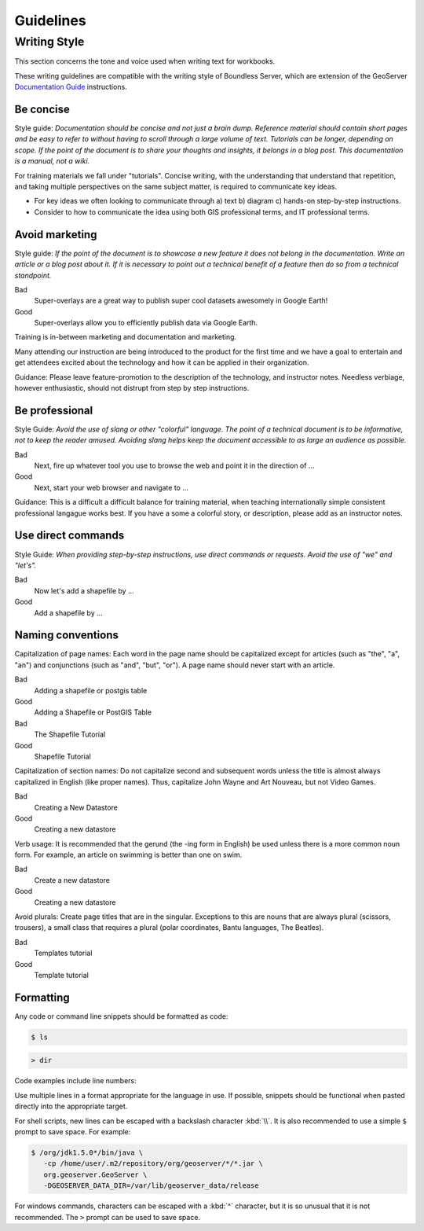 Guidelines
**********

.. slideconf::
   :theme: boundless_single
   :autoslides: True

.. ifslides::
   
   Theme ``boundless_single``

Writing Style
=============

This section concerns the tone and voice used when writing text for workbooks.

These writing guidelines are compatible with the writing style of Boundless Server, which are extension of the GeoServer `Documentation Guide <http://docs.geoserver.org/latest/en/docguide/style.html>`__ instructions.

.. ifnotslides::

   Reference:

   * :server:`Boundless Server User Manual <index.html>`
   * `Style Guidelines <http://docs.geoserver.org/latest/en/docguide/style.html>`__ (GeoServer Documentation Guide)

Be concise
----------

Style guide: *Documentation should be concise and not just a brain dump. Reference material should contain short pages and be easy to refer to without having to scroll through a large volume of text.  Tutorials can be longer, depending on scope.  If the point of the document is to share your thoughts and insights, it belongs in a blog post.  This documentation is a manual, not a wiki.*

.. nextslide::
   :increment:

For training materials we fall under "tutorials". Concise writing, with the understanding that understand that repetition, and taking multiple perspectives on the same subject matter, is required to communicate key ideas.

* For key ideas we often looking to communicate through a) text b) diagram c) hands-on step-by-step instructions.

* Consider to how to communicate the idea using both GIS professional terms, and IT professional terms.

Avoid marketing
---------------

Style guide: *If the point of the document is to showcase a new feature it does not belong in the documentation. Write an article or a blog post about it. If it is necessary to point out a technical benefit of a feature then do so from a technical standpoint.*

Bad
   Super-overlays are a great way to publish super cool datasets awesomely in Google Earth!
Good
   Super-overlays allow you to efficiently publish data via Google Earth.

.. nextslide::
   :increment:

Training is in-between marketing and documentation and marketing.

Many attending our instruction are being introduced to the product for the first time and we have a goal to entertain and get attendees excited about the technology and how it can be applied in their organization.

Guidance: Please leave feature-promotion to the description of the technology, and instructor notes. Needless verbiage, however enthusiastic, should not distrupt from step by step instructions.

Be professional
---------------

Style Guide: *Avoid the use of slang or other "colorful" language. The point of a technical document is to be informative, not to keep the reader amused.  Avoiding slang helps keep the document accessible to as large an audience as possible.*

Bad
   Next, fire up whatever tool you use to browse the web and point it in the direction of ...
Good
   Next, start your web browser and navigate to ...

.. nextslide::
   :increment:

Guidance: This is a difficult a difficult balance for training material, when teaching internationally simple consistent professional langague works best. If you have a some a colorful story, or description, please add as an instructor notes.

Use direct commands
-------------------

Style Guide: *When providing step-by-step instructions, use direct commands or requests. Avoid the use of "we" and "let's".*

Bad
   Now let's add a shapefile by ...
Good
   Add a shapefile by ...

Naming conventions
------------------

.. ifslides::
   
   Follow the Wikipedia naming conventions for page names, section names, verb use, and avoiding plurals.
   
.. ifnotslides::

    Reference:

    * `Wikipedia naming conventions <http://en.wikipedia.org/wiki/Wikipedia:Naming_conventions>`_.

.. nextslide:: Naming: Capitalization of page names

Capitalization of page names: Each word in the page name should be capitalized except for articles (such as "the", "a", "an") and conjunctions (such as "and", "but", "or"). A page name should never start with an article.

Bad
   Adding a shapefile or postgis table
Good
   Adding a Shapefile or PostGIS Table

Bad
   The Shapefile Tutorial
Good
   Shapefile Tutorial

.. nextslide:: Naming: Capitalization of section names

Capitalization of section names: Do not capitalize second and subsequent words unless the title is almost always capitalized in English (like proper names). Thus, capitalize John Wayne and Art Nouveau, but not Video Games.

Bad
   Creating a New Datastore
Good
   Creating a new datastore

.. nextslide:: Naming: Verb usage

Verb usage: It is recommended that the gerund (the -ing form in English) be used unless there is a more common noun form. For example, an article on swimming is better than one on swim.

Bad
   Create a new datastore
Good
   Creating a new datastore

.. nextslide:: Naming: Avoid plurals

Avoid plurals: Create page titles that are in the singular.  Exceptions to this are nouns that are always plural (scissors, trousers), a small class that requires a plural (polar coordinates, Bantu languages, The Beatles).

Bad
   Templates tutorial
Good
   Template tutorial

Formatting
----------

Any code or command line snippets should be formatted as code:

.. code-block:: bash

   $ ls

.. code-block:: bat

   > dir

Code examples include line numbers:

.. code-block:: python
   :linenos:
   
   my_string = "Hello, World!"
   print(my_string)

.. nextslide::
   :increment:

.. ifnotslides:: When considering PDF output we have some hard limitations on lines are longer than 77 characters. 

Use multiple lines in a format appropriate for the language in use. If possible, snippets should be functional when pasted directly into the appropriate target.

.. ifnotslides:: 
   
   For example, Java and XML make no distinction between a single space and multiple spaces, so the following snippets are fine:

.. code-block:: Java
   :linenos:

   org.geoserver.package.Object someVeryLongIdentifier =
      org.geoserver.package.Object.factoryMethod();

.. code-block:: xml
   :linenos:

   <namespace:tagname attributename="attributevalue"
      attribute2="attributevalue" nextattribute="this is on another line"/>

.. nextslide::
   :increment:

For shell scripts, new lines can be escaped with a backslash character :kbd:`\\`. It is also recommended to use a simple ``$`` prompt to save space. For example:

.. code-block:: bash

   $ /org/jdk1.5.0*/bin/java \
      -cp /home/user/.m2/repository/org/geoserver/*/*.jar \
      org.geoserver.GeoServer \
      -DGEOSERVER_DATA_DIR=/var/lib/geoserver_data/release

For windows commands, characters can be escaped with a :kbd:`^` character, but it is so unusual that it is not recommended. The ``>`` prompt can be used to save space.
